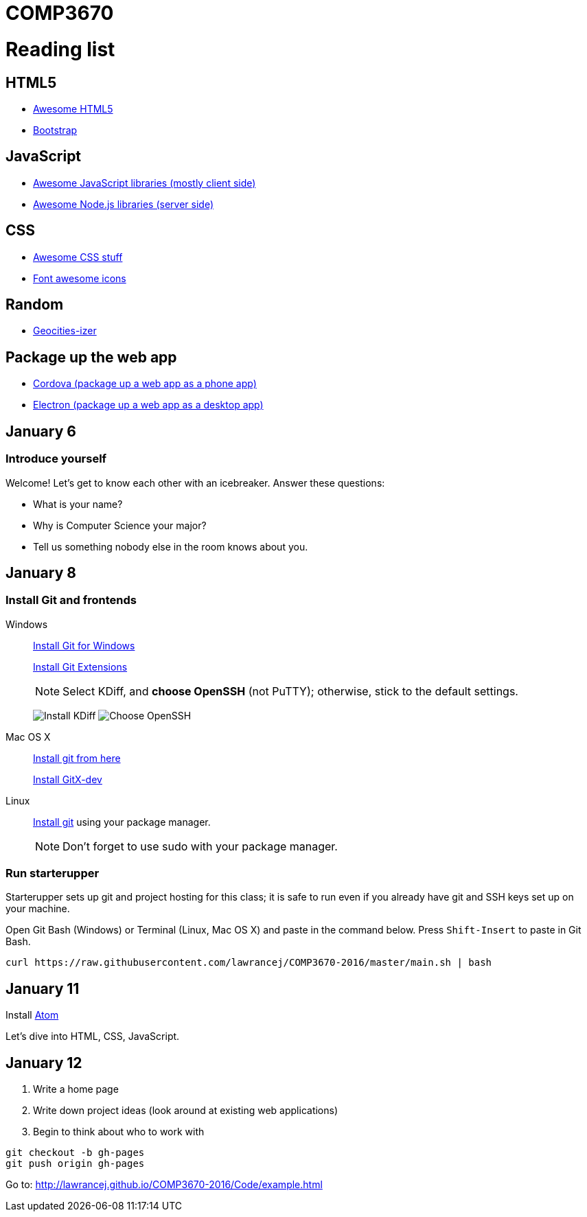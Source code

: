= COMP3670

= Reading list

== HTML5

* https://github.com/diegocard/awesome-html5[Awesome HTML5]
* http://getbootstrap.com/getting-started/#download[Bootstrap]

== JavaScript

* https://github.com/sorrycc/awesome-javascript[Awesome JavaScript libraries (mostly client side)]
* https://github.com/sindresorhus/awesome-nodejs[Awesome Node.js libraries (server side)]

== CSS

* https://github.com/sotayamashita/awesome-css[Awesome CSS stuff]
* https://fortawesome.github.io/Font-Awesome/icons/[Font awesome icons]

== Random

* http://www.wonder-tonic.com/geocitiesizer/[Geocities-izer]

== Package up the web app

* https://cordova.apache.org/[Cordova (package up a web app as a phone app)]
* http://electron.atom.io/[Electron (package up a web app as a desktop app)]

== January 6

=== Introduce yourself
Welcome! Let's get to know each other with an icebreaker. Answer these questions:

* What is your name?
* Why is Computer Science your major?
* Tell us something nobody else in the room knows about you.

== January 8

=== Install Git and frontends

Windows:: https://git-scm.com/download/win[Install Git for Windows]
+
https://github.com/gitextensions/gitextensions/releases/latest[Install Git Extensions]
+
NOTE: Select KDiff, and *choose OpenSSH* (not PuTTY); otherwise,
stick to the default settings.
+
image:http://lawrancej.github.io/starterupper/images/what2install.png[Install KDiff]
image:http://lawrancej.github.io/starterupper/images/openssh.png[Choose OpenSSH]

Mac OS X:: http://git-scm.com/download/mac[Install git from here]
+
http://rowanj.github.io/gitx/[Install GitX-dev]

Linux:: http://git-scm.com/download/linux[Install git] using your package manager.
+
NOTE: Don't forget to use +sudo+ with your package manager.

=== Run starterupper

Starterupper sets up git and project hosting for this class;
it is safe to run even if you already have git and SSH keys set up on your machine.

Open Git Bash (Windows) or Terminal (Linux, Mac OS X) and paste in the command below.
Press `Shift-Insert` to paste in Git Bash.

----
curl https://raw.githubusercontent.com/lawrancej/COMP3670-2016/master/main.sh | bash
----

== January 11

Install https://atom.io/[Atom]

Let's dive into HTML, CSS, JavaScript.

== January 12

. Write a home page
. Write down project ideas (look around at existing web applications)
. Begin to think about who to work with

----
git checkout -b gh-pages
git push origin gh-pages
----

Go to: http://lawrancej.github.io/COMP3670-2016/Code/example.html
